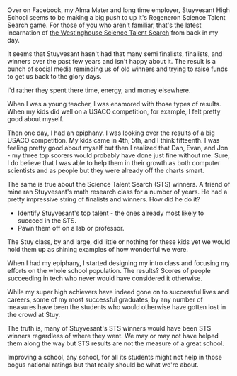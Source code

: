#+BEGIN_COMMENT
.. title: Science Talent Search winners do not a great school make
.. slug: dont-focus-on-sts
.. date: 2016-11-11 15:22:41 UTC-05:00
.. tags: education
.. category: 
.. link: 
.. description: 
.. type: text
#+END_COMMENT
* 
Over on Facebook, my Alma Mater and long time employer, Stuyvesant
High School seems to be making a big push to up it's Regeneron Science
Talent Search game. For those of you who aren't familiar, that's the
latest incarnation of [[https://en.wikipedia.org/wiki/Regeneron_Science_Talent_Search][the Westinghouse Science Talent Search]] from
back in my day.

It seems that Stuyvesant hasn't had that many semi finalists,
finalists, and winners over the past few years and isn't happy about
it. The result is a bunch of social media reminding us of old winners
and trying to raise funds to get us back to the glory days.

I'd rather they spent there time, energy, and money elsewhere.

When I was a young teacher, I was enamored with those types of
results. When my kids did well on a USACO competition, for example, I
felt pretty good about myself.

Then one day, I had an epiphany. I was looking over the results of a
big USACO competition. My kids came in 4th, 5th, and I think
fifteenth. I was feeling pretty good about myself but then I realized
that Dan, Evan, and Jon - my three top scorers would probably have
done just fine without me. Sure, I do believe that I was able to help
them in their growth as both computer scientists and as people but
they were already off the charts smart. 

The same is true about the Science Talent Search (STS) winners. A
friend of mine ran Stuyvesant's math research class for a number of
years. He had a pretty impressive string of finalists and winners. How
did he do it? 

- Identify Stuyvesant's top talent - the ones already most likely to
  succeed in the STS.
- Pawn them off on a lab or professor.

The Stuy class, by and large, did little or nothing for these kids yet
we would hold them up as shining examples of how wonderful we were.

When I had my epiphany, I started designing my intro class and
focusing my efforts on the whole school population. The results?
Scores of people succeeding in tech who never would have considered it
otherwise.

While my super high achievers have indeed gone  on to successful lives
and careers, some of my most successful graduates, by any number of
measures have been the students who would otherwise have gotten lost
in the crowd at Stuy.

The truth is, many of Stuyvesant's STS winners would have been STS
winners regardless of where they went. We may or may not have helped
them along the way but STS results are not the measure of a great
school.

Improving a school, any school, for all its students might not help in
those bogus national ratings but that really should be what we're
about.
        
